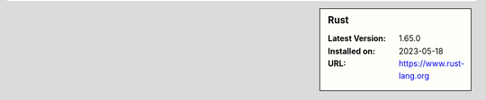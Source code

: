 .. sidebar:: Rust

   :Latest Version: 1.65.0
   :Installed on: 2023-05-18
   :URL: https://www.rust-lang.org
